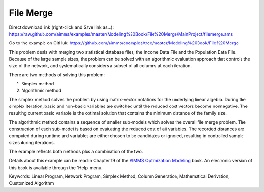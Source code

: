 File Merge
===========
.. meta::
   :keywords: Linear Program, Network Program, Simplex Method, Column Generation, Mathematical Derivation, Customized Algorithm
   :description: This problem deals with merging two statistical database files.

Direct download link (right-click and Save link as...):
https://raw.github.com/aimms/examples/master/Modeling%20Book/File%20Merge/MainProject/filemerge.ams

Go to the example on GitHub:
https://github.com/aimms/examples/tree/master/Modeling%20Book/File%20Merge

This problem deals with merging two statistical database files; the Income Data File and the Population Data File. Because of the large sample sizes, the problem can be solved with an algorithmic evaluation approach that controls the size of the network, and systematically considers a subset of all columns at each iteration.

There are two methods of solving this problem:

1. Simplex method
2. Algorithmic method

The simplex method solves the problem by using matrix-vector notations for the underlying linear algebra. During the simplex iteration, basic and non-basic variables are switched until the reduced cost vectors become nonnegative. The resulting current basic variable is the optimal solution that contains the minimum distance of the family size.

The algorithmic method contains a sequence of smaller sub-models which solves the overall file merge problem. The construction of each sub-model is based on evaluating the reduced cost of all variables. The recorded distances are computed during runtime and variables are either chosen to be candidates or ignored, resulting in controlled sample sizes during iterations.

The example reflects both methods plus a combination of the two.

Details about this example can be read in Chapter 19 of the `AIMMS Optimization Modeling <https://documentation.aimms.com/aimms_modeling.html>`_ book. An electronic version of this book is available through the 'Help' menu.

Keywords:
Linear Program, Network Program, Simplex Method, Column Generation, Mathematical Derivation, Customized Algorithm

